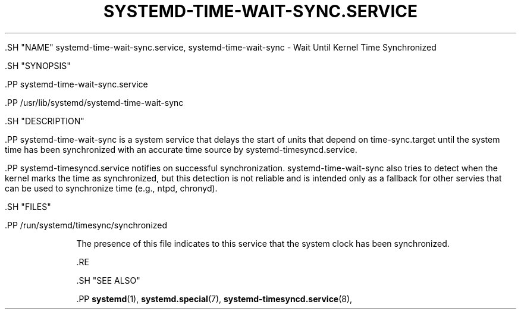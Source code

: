 '\" t
.TH "SYSTEMD\-TIME\-WAIT\-SYNC\&.SERVICE" "8" "" "systemd 239" "systemd-time-wait-sync.service"
.\" -----------------------------------------------------------------
.\" * Define some portability stuff
.\" -----------------------------------------------------------------
.\" ~~~~~~~~~~~~~~~~~~~~~~~~~~~~~~~~~~~~~~~~~~~~~~~~~~~~~~~~~~~~~~~~~
.\" http://bugs.debian.org/507673
.\" http://lists.gnu.org/archive/html/groff/2009-02/msg00013.html
.\" ~~~~~~~~~~~~~~~~~~~~~~~~~~~~~~~~~~~~~~~~~~~~~~~~~~~~~~~~~~~~~~~~~
.ie \n(.g .ds Aq \(aq
.el       .ds Aq '
.\" -----------------------------------------------------------------
.\" * set default formatting
.\" -----------------------------------------------------------------
.\" disable hyphenation
.nh
.\" disable justification (adjust text to left margin only)
.ad l
.\" -----------------------------------------------------------------
.\" * MAIN CONTENT STARTS HERE *
.\" -----------------------------------------------------------------


  

  

  .SH "NAME"
systemd-time-wait-sync.service, systemd-time-wait-sync \- Wait Until Kernel Time Synchronized


  .SH "SYNOPSIS"

    .PP
systemd\-time\-wait\-sync\&.service

    .PP
/usr/lib/systemd/systemd\-time\-wait\-sync

  

  .SH "DESCRIPTION"

    

    .PP
systemd\-time\-wait\-sync
is a system service that delays the start of units that depend on
time\-sync\&.target
until the system time has been synchronized with an accurate time source by
systemd\-timesyncd\&.service\&.


    .PP
systemd\-timesyncd\&.service
notifies on successful synchronization\&.
systemd\-time\-wait\-sync
also tries to detect when the kernel marks the time as synchronized, but this detection is not reliable and is intended only as a fallback for other servies that can be used to synchronize time (e\&.g\&., ntpd, chronyd)\&.


  

  .SH "FILES"

    

    

      .PP
/run/systemd/timesync/synchronized
.RS 4

        

        
          The presence of this file indicates to this service that the system clock has been synchronized\&.

        

      .RE
    

  

  .SH "SEE ALSO"

    
    .PP
\fBsystemd\fR(1),
\fBsystemd.special\fR(7),
\fBsystemd-timesyncd.service\fR(8),

  

